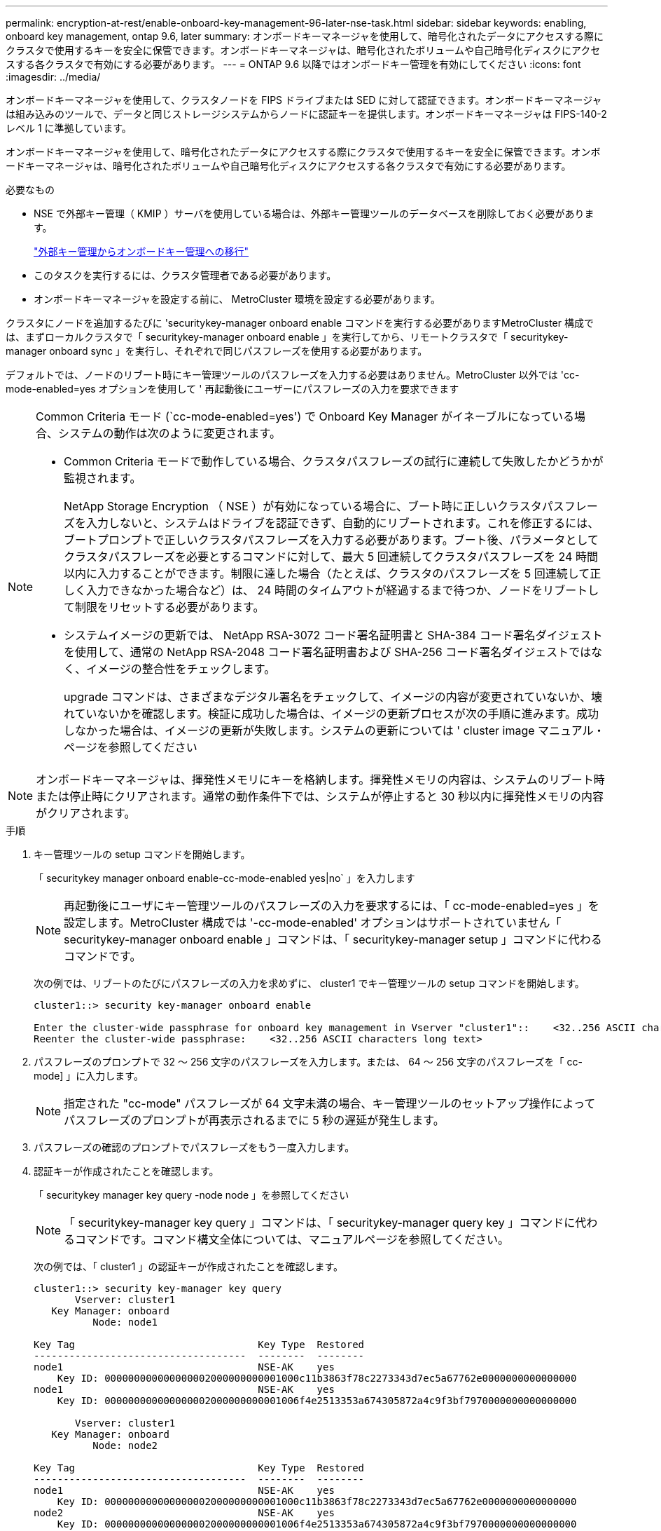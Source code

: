 ---
permalink: encryption-at-rest/enable-onboard-key-management-96-later-nse-task.html 
sidebar: sidebar 
keywords: enabling, onboard key management, ontap 9.6, later 
summary: オンボードキーマネージャを使用して、暗号化されたデータにアクセスする際にクラスタで使用するキーを安全に保管できます。オンボードキーマネージャは、暗号化されたボリュームや自己暗号化ディスクにアクセスする各クラスタで有効にする必要があります。 
---
= ONTAP 9.6 以降ではオンボードキー管理を有効にしてください
:icons: font
:imagesdir: ../media/


[role="lead"]
オンボードキーマネージャを使用して、クラスタノードを FIPS ドライブまたは SED に対して認証できます。オンボードキーマネージャは組み込みのツールで、データと同じストレージシステムからノードに認証キーを提供します。オンボードキーマネージャは FIPS-140-2 レベル 1 に準拠しています。

オンボードキーマネージャを使用して、暗号化されたデータにアクセスする際にクラスタで使用するキーを安全に保管できます。オンボードキーマネージャは、暗号化されたボリュームや自己暗号化ディスクにアクセスする各クラスタで有効にする必要があります。

.必要なもの
* NSE で外部キー管理（ KMIP ）サーバを使用している場合は、外部キー管理ツールのデータベースを削除しておく必要があります。
+
link:delete-key-management-database-task.html["外部キー管理からオンボードキー管理への移行"]

* このタスクを実行するには、クラスタ管理者である必要があります。
* オンボードキーマネージャを設定する前に、 MetroCluster 環境を設定する必要があります。


クラスタにノードを追加するたびに 'securitykey-manager onboard enable コマンドを実行する必要がありますMetroCluster 構成では、まずローカルクラスタで「 securitykey-manager onboard enable 」を実行してから、リモートクラスタで「 securitykey-manager onboard sync 」を実行し、それぞれで同じパスフレーズを使用する必要があります。

デフォルトでは、ノードのリブート時にキー管理ツールのパスフレーズを入力する必要はありません。MetroCluster 以外では 'cc-mode-enabled=yes オプションを使用して ' 再起動後にユーザーにパスフレーズの入力を要求できます

[NOTE]
====
Common Criteria モード (`cc-mode-enabled=yes') で Onboard Key Manager がイネーブルになっている場合、システムの動作は次のように変更されます。

* Common Criteria モードで動作している場合、クラスタパスフレーズの試行に連続して失敗したかどうかが監視されます。
+
NetApp Storage Encryption （ NSE ）が有効になっている場合に、ブート時に正しいクラスタパスフレーズを入力しないと、システムはドライブを認証できず、自動的にリブートされます。これを修正するには、ブートプロンプトで正しいクラスタパスフレーズを入力する必要があります。ブート後、パラメータとしてクラスタパスフレーズを必要とするコマンドに対して、最大 5 回連続してクラスタパスフレーズを 24 時間以内に入力することができます。制限に達した場合（たとえば、クラスタのパスフレーズを 5 回連続して正しく入力できなかった場合など）は、 24 時間のタイムアウトが経過するまで待つか、ノードをリブートして制限をリセットする必要があります。

* システムイメージの更新では、 NetApp RSA-3072 コード署名証明書と SHA-384 コード署名ダイジェストを使用して、通常の NetApp RSA-2048 コード署名証明書および SHA-256 コード署名ダイジェストではなく、イメージの整合性をチェックします。
+
upgrade コマンドは、さまざまなデジタル署名をチェックして、イメージの内容が変更されていないか、壊れていないかを確認します。検証に成功した場合は、イメージの更新プロセスが次の手順に進みます。成功しなかった場合は、イメージの更新が失敗します。システムの更新については ' cluster image マニュアル・ページを参照してください



====
[NOTE]
====
オンボードキーマネージャは、揮発性メモリにキーを格納します。揮発性メモリの内容は、システムのリブート時または停止時にクリアされます。通常の動作条件下では、システムが停止すると 30 秒以内に揮発性メモリの内容がクリアされます。

====
.手順
. キー管理ツールの setup コマンドを開始します。
+
「 securitykey manager onboard enable-cc-mode-enabled yes|no` 」を入力します

+
[NOTE]
====
再起動後にユーザにキー管理ツールのパスフレーズの入力を要求するには、「 cc-mode-enabled=yes 」を設定します。MetroCluster 構成では '-cc-mode-enabled' オプションはサポートされていません「 securitykey-manager onboard enable 」コマンドは、「 securitykey-manager setup 」コマンドに代わるコマンドです。

====
+
次の例では、リブートのたびにパスフレーズの入力を求めずに、 cluster1 でキー管理ツールの setup コマンドを開始します。

+
[listing]
----
cluster1::> security key-manager onboard enable

Enter the cluster-wide passphrase for onboard key management in Vserver "cluster1"::    <32..256 ASCII characters long text>
Reenter the cluster-wide passphrase:    <32..256 ASCII characters long text>
----
. パスフレーズのプロンプトで 32 ～ 256 文字のパスフレーズを入力します。または、 64 ～ 256 文字のパスフレーズを「 cc-mode] 」に入力します。
+
[NOTE]
====
指定された "cc-mode" パスフレーズが 64 文字未満の場合、キー管理ツールのセットアップ操作によってパスフレーズのプロンプトが再表示されるまでに 5 秒の遅延が発生します。

====
. パスフレーズの確認のプロンプトでパスフレーズをもう一度入力します。
. 認証キーが作成されたことを確認します。
+
「 securitykey manager key query -node node 」を参照してください

+
[NOTE]
====
「 securitykey-manager key query 」コマンドは、「 securitykey-manager query key 」コマンドに代わるコマンドです。コマンド構文全体については、マニュアルページを参照してください。

====
+
次の例では、「 cluster1 」の認証キーが作成されたことを確認します。

+
[listing]
----
cluster1::> security key-manager key query
       Vserver: cluster1
   Key Manager: onboard
          Node: node1

Key Tag                               Key Type  Restored
------------------------------------  --------  --------
node1                                 NSE-AK    yes
    Key ID: 000000000000000002000000000001000c11b3863f78c2273343d7ec5a67762e0000000000000000
node1                                 NSE-AK    yes
    Key ID: 000000000000000002000000000001006f4e2513353a674305872a4c9f3bf7970000000000000000

       Vserver: cluster1
   Key Manager: onboard
          Node: node2

Key Tag                               Key Type  Restored
------------------------------------  --------  --------
node1                                 NSE-AK    yes
    Key ID: 000000000000000002000000000001000c11b3863f78c2273343d7ec5a67762e0000000000000000
node2                                 NSE-AK    yes
    Key ID: 000000000000000002000000000001006f4e2513353a674305872a4c9f3bf7970000000000000000
----


あとで使用できるように、ストレージシステムの外部の安全な場所にパスフレーズをコピーしておきます。

キー管理情報は、クラスタの Replicated Database （ RDB ；複製データベース）にすべて自動的にバックアップされます。災害時に備えて、情報を手動でもバックアップしておく必要があります。

